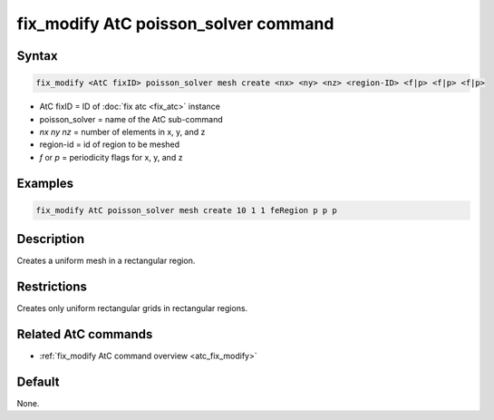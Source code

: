 .. index:: fix_modify AtC poisson_solver

fix_modify AtC poisson_solver command
=====================================

Syntax
""""""

.. code-block:: LAMMPS

   fix_modify <AtC fixID> poisson_solver mesh create <nx> <ny> <nz> <region-ID> <f|p> <f|p> <f|p>

* AtC fixID = ID of :doc:`fix atc <fix_atc>` instance
* poisson_solver = name of the AtC sub-command
* *nx* *ny* *nz* = number of elements in x, y, and z
* region-id = id of region to be meshed
* *f* or *p* = periodicity flags for x, y, and z


Examples
""""""""

.. code-block:: LAMMPS

   fix_modify AtC poisson_solver mesh create 10 1 1 feRegion p p p

Description
"""""""""""

Creates a uniform mesh in a rectangular region.

Restrictions
""""""""""""

Creates only uniform rectangular grids in rectangular regions.

Related AtC commands
""""""""""""""""""""

- :ref:`fix_modify AtC command overview <atc_fix_modify>`

Default
"""""""

None.
